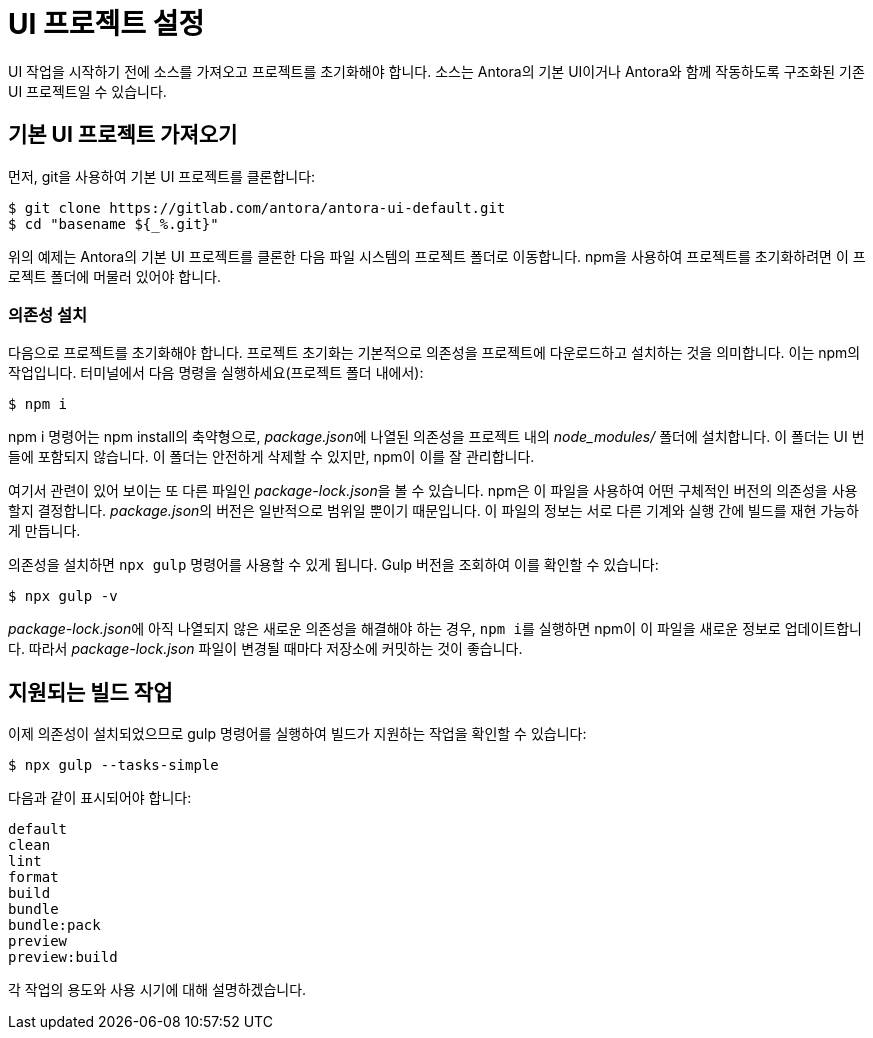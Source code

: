 = UI 프로젝트 설정

UI 작업을 시작하기 전에 소스를 가져오고 프로젝트를 초기화해야 합니다. 소스는 Antora의 기본 UI이거나 Antora와 함께 작동하도록 구조화된 기존 UI 프로젝트일 수 있습니다.

== 기본 UI 프로젝트 가져오기

먼저, git을 사용하여 기본 UI 프로젝트를 클론합니다:

[source]
----
$ git clone https://gitlab.com/antora/antora-ui-default.git
$ cd "basename ${_%.git}"
----

위의 예제는 Antora의 기본 UI 프로젝트를 클론한 다음 파일 시스템의 프로젝트 폴더로 이동합니다. npm을 사용하여 프로젝트를 초기화하려면 이 프로젝트 폴더에 머물러 있어야 합니다.

=== 의존성 설치

다음으로 프로젝트를 초기화해야 합니다. 프로젝트 초기화는 기본적으로 의존성을 프로젝트에 다운로드하고 설치하는 것을 의미합니다. 이는 npm의 작업입니다.
터미널에서 다음 명령을 실행하세요(프로젝트 폴더 내에서):

[source]
----
$ npm i
----

npm i 명령어는 npm install의 축약형으로, __package.json__에 나열된 의존성을 프로젝트 내의 __node_modules/__ 폴더에 설치합니다. 이 폴더는 UI 번들에 포함되지 않습니다. 이 폴더는 안전하게 삭제할 수 있지만, npm이 이를 잘 관리합니다.

여기서 관련이 있어 보이는 또 다른 파일인 __package-lock.json__을 볼 수 있습니다. npm은 이 파일을 사용하여 어떤 구체적인 버전의 의존성을 사용할지 결정합니다. __package.json__의 버전은 일반적으로 범위일 뿐이기 때문입니다. 이 파일의 정보는 서로 다른 기계와 실행 간에 빌드를 재현 가능하게 만듭니다.

의존성을 설치하면 ``npx gulp`` 명령어를 사용할 수 있게 됩니다. Gulp 버전을 조회하여 이를 확인할 수 있습니다:

[source]
----
$ npx gulp -v
----

__package-lock.json__에 아직 나열되지 않은 새로운 의존성을 해결해야 하는 경우, ``npm i``를 실행하면 npm이 이 파일을 새로운 정보로 업데이트합니다. 따라서 __package-lock.json__ 파일이 변경될 때마다 저장소에 커밋하는 것이 좋습니다.

== 지원되는 빌드 작업

이제 의존성이 설치되었으므로 gulp 명령어를 실행하여 빌드가 지원하는 작업을 확인할 수 있습니다:

[source]
----
$ npx gulp --tasks-simple
----

다음과 같이 표시되어야 합니다:

[source]
----
default
clean
lint
format
build
bundle
bundle:pack
preview
preview:build
----

각 작업의 용도와 사용 시기에 대해 설명하겠습니다.